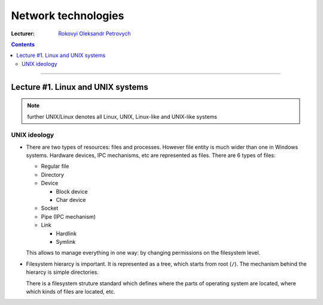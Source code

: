 ====================
Network technologies
====================

:Lecturer: `Rokovyi Oleksandr Petrovych <http://comsys.kpi.ua/ukrainian/teachers/57/>`_

.. contents::
   :depth: 3

--------------

Lecture #1. Linux and UNIX systems
==================================

.. note::
    further UNIX/Linux denotes all Linux, UNIX, Linux-like and UNIX-like systems

UNIX ideology
-------------

- There are two types of resources: files and processes. However file entity is 
  much wider than one in Windows systems. Hardware devices, IPC mechanisms, etc
  are represented as files. There are 6 types of files:

  - Regular file
  - Directory
  - Device

    - Block device
    - Char device
  - Socket
  - Pipe (IPC mechanism)
  - Link

    - Hardlink
    - Symlink

  This allows to manage everything in one way: by changing permissions on the
  filesystem level.

- Filesystem hierarcy is important. It is represented as a tree, which starts
  from root (``/``). The mechanism behind the hierarcy is simple directories.

  There is a filesystem struture standard which defines where the parts of
  operating system are located, where which kinds of files are located, etc.

